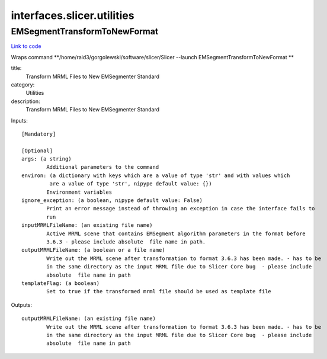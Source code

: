 .. AUTO-GENERATED FILE -- DO NOT EDIT!

interfaces.slicer.utilities
===========================


.. _nipype.interfaces.slicer.utilities.EMSegmentTransformToNewFormat:


.. index:: EMSegmentTransformToNewFormat

EMSegmentTransformToNewFormat
-----------------------------

`Link to code <http://github.com/nipy/nipype/tree/99796c15f2e157774a3f54f878fdd06ad981a80b/nipype/interfaces/slicer/utilities.py#L19>`_

Wraps command **/home/raid3/gorgolewski/software/slicer/Slicer --launch EMSegmentTransformToNewFormat **

title:
  Transform MRML Files to New EMSegmenter Standard


category:
  Utilities


description:
  Transform MRML Files to New EMSegmenter Standard

Inputs::

        [Mandatory]

        [Optional]
        args: (a string)
                Additional parameters to the command
        environ: (a dictionary with keys which are a value of type 'str' and with values which
                 are a value of type 'str', nipype default value: {})
                Environment variables
        ignore_exception: (a boolean, nipype default value: False)
                Print an error message instead of throwing an exception in case the interface fails to
                run
        inputMRMLFileName: (an existing file name)
                Active MRML scene that contains EMSegment algorithm parameters in the format before
                3.6.3 - please include absolute  file name in path.
        outputMRMLFileName: (a boolean or a file name)
                Write out the MRML scene after transformation to format 3.6.3 has been made. - has to be
                in the same directory as the input MRML file due to Slicer Core bug  - please include
                absolute  file name in path
        templateFlag: (a boolean)
                Set to true if the transformed mrml file should be used as template file

Outputs::

        outputMRMLFileName: (an existing file name)
                Write out the MRML scene after transformation to format 3.6.3 has been made. - has to be
                in the same directory as the input MRML file due to Slicer Core bug  - please include
                absolute  file name in path
